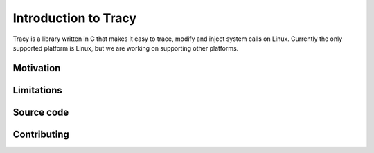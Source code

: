 Introduction to Tracy
=====================

Tracy is a library written in C that makes it easy to trace, modify and inject
system calls on Linux. Currently the only supported platform is Linux,
but we are working on supporting other platforms.

Motivation
----------


Limitations
-----------

Source code
-----------


Contributing
------------



..
  Link to paper, source, give motivation
  TODO: Extend introduction
